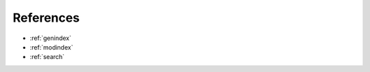 References
==================================

.. bibliography:: references.bib
   :style: plain


* :ref:`genindex`
* :ref:`modindex`
* :ref:`search`
